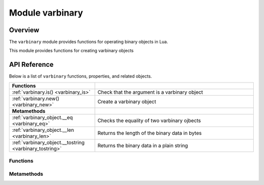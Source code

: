 ..  _varbinary-module:

Module varbinary
================

.. _varbinary-module-overview:

Overview
--------

The ``varbinary`` module provides functions for operating binary objects in Lua.

This module provides functions for creating varbinary objects


.. _varbinary-module-api-reference:

API Reference
-------------

Below is a list of ``varbinary`` functions, properties, and related objects.

..  container:: table

    ..  rst-class:: left-align-column-1
    ..  rst-class:: left-align-column-2

    ..  list-table::
        :widths: 35 65

        *   -   **Functions**
            -
        *   -   :ref:`varbinary.is() <varbinary_is>`
            -   Check that the argument is a varbinary object

        *   -   :ref:`varbinary.new() <varbinary_new>`
            -   Create a varbinary object

        *   -   **Metamethods**
            -

        *   -   :ref:`varbinary_object.__eq <varbinary_eq>`
            -   Checks the equality of two varbinary ojbects

        *   -   :ref:`varbinary_object.__len <varbinary_len>`
            -   Returns the length of the binary data in bytes

        *   -   :ref:`varbinary_object.__tostring <varbinary_tostring>`
            -   Returns the binary data in a plain string


.. module:: varbinary

..  _varbinary-module-api-reference-functions:

Functions
~~~~~~~~~

.. _varbinary-new:

.. function:: new(data[, size])

    Create a new varbinary object from a given string or a cdata pointer and size.

    **See also:** :ref:`uri.format() <uri-format>`

    :param string data: a string or a cdata pointer
    :param number size: (optional) object size if ``data`` is a cdata pointer
    :return: a varbinary object containing the data

    :rtype: varbinary

    **Example:**

    ..  literalinclude:: /code_snippets/test/varbinary/varbinary_test.lua
        :language: lua
        :start-at: bin = varbinary.new('data')
        :end-before: print(bin)
        :dedent:


.. _varbinary_is:

.. function:: is(object)

    Check that the given object is a varbinary object.

    :param object object: an object to check

    :return: Whether the given object is a varbinary object
    :rtype: boolean

    **Example:**

    ..  literalinclude:: /code_snippets/test/varbinary/varbinary_test.lua
        :language: lua
        :start-at: bin = varbinary.new('data')
        :end-at: varbinary.is('data') -- false
        :dedent:

..  _varbinary-module-api-reference-metamethods:

Metamethods
~~~~~~~~~~~

.. _varbinary_eq:

.. function:: __eq (== and ~= operators)

    Checks the equality of two varbinary objects or a varbinary object and a string.
    A varbinary object equals to a another varbinary object of a string if it
    contains the same data.

    Defines the ``==`` and ``~=`` operators for varbinary objects.

    :rtype: boolean

    **Example:**

    ..  literalinclude:: /code_snippets/test/varbinary/varbinary_test.lua
        :language: lua
        :start-at: bin = varbinary.new('data')
        :end-at: varbinary.is('data') -- false
        :dedent:

.. _varbinary_len:

.. function:: __len (# operator)

    Returns the length of a varbinary object in bytes.

    Defines the ``#`` operator for varbinary objects.

    :rtype: number

    **Example:**

    ..  literalinclude:: /code_snippets/test/varbinary/varbinary_test.lua
        :language: lua
        :start-at: print(#bin) -- 4
        :end-at: print(#varbinary.new('\xFF\xFE')) -- 2
        :dedent:

.. _varbinary_tostring:

.. function:: __tostring

    Returns a varbinary object data in a plain string

    :rtype: string

